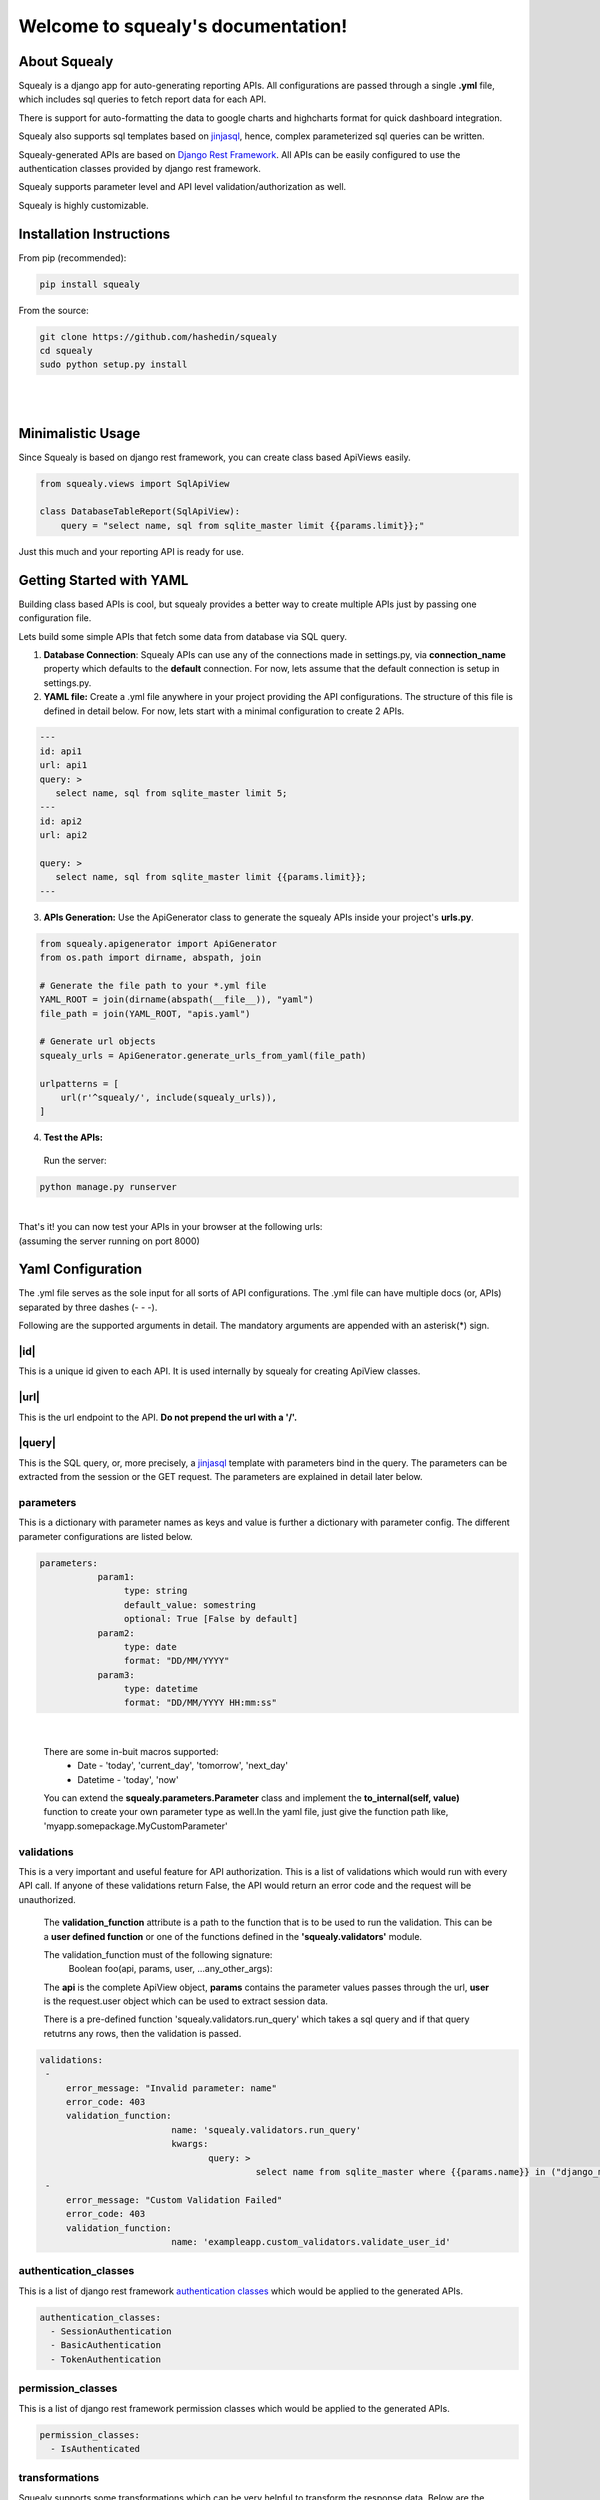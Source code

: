 ************************************
Welcome to squealy's documentation!
************************************

About Squealy
##############
Squealy is a django app for auto-generating reporting APIs. All configurations are passed through a single **.yml** file, which includes sql queries to fetch report data for each API.

There is support for auto-formatting the data to google charts and highcharts format for quick dashboard integration.

Squealy also supports sql templates based on `jinjasql <https://github.com/hashedin/jinjasql>`_, hence, complex parameterized sql queries can be written.

Squealy-generated APIs are based on `Django Rest Framework <http://www.django-rest-framework.org/>`_. All APIs can be easily configured to use the authentication classes provided by django rest framework.

Squealy supports parameter level and API level validation/authorization as well.

Squealy is highly customizable.


Installation Instructions
##########################

From pip (recommended):

.. code-block:: console
		
     pip install squealy

From the source:

.. code-block:: console
     
     git clone https://github.com/hashedin/squealy
     cd squealy
     sudo python setup.py install
|
|
Minimalistic Usage
###################
Since Squealy is based on django rest framework, you can create class based ApiViews easily.

.. code-block:: python
    
    from squealy.views import SqlApiView
    
    class DatabaseTableReport(SqlApiView):
        query = "select name, sql from sqlite_master limit {{params.limit}};"


Just this much and your reporting API is ready for use.

Getting Started with YAML
##########################
Building class based APIs is cool, but squealy provides a better way to create multiple APIs just by passing one configuration file.

Lets build some simple APIs that fetch some data from database via SQL query.

1. **Database Connection**: Squealy APIs can use any of the connections made in settings.py, via **connection_name** property which defaults to the **default** connection. For now, lets assume that the default connection is setup in settings.py.


2. **YAML file:** Create a .yml file anywhere in your project providing the API configurations. The structure of this file is defined in detail below. For now, lets start with a minimal configuration to create 2 APIs.

.. code-block:: yaml
 
 ---
 id: api1
 url: api1
 query: >
    select name, sql from sqlite_master limit 5;
 ---
 id: api2
 url: api2

 query: >
    select name, sql from sqlite_master limit {{params.limit}};
 ---


3. **APIs Generation:** Use the ApiGenerator class to generate the squealy APIs inside your project's **urls.py**.

.. code-block:: python

 from squealy.apigenerator import ApiGenerator
 from os.path import dirname, abspath, join

 # Generate the file path to your *.yml file
 YAML_ROOT = join(dirname(abspath(__file__)), "yaml")
 file_path = join(YAML_ROOT, "apis.yaml")

 # Generate url objects
 squealy_urls = ApiGenerator.generate_urls_from_yaml(file_path)

 urlpatterns = [
     url(r'^squealy/', include(squealy_urls)),
 ]


4. **Test the APIs:**
   
 Run the server:

.. code-block:: console
 
    python manage.py runserver

 

|

| That's it! you can now test your APIs in your browser at the following urls:
| (assuming the server running on port 8000)


.. code-block:

  http://localhost:8000/squealy/api1
  http://localhost:8000/squealy/api2/?limit=10

Yaml Configuration
##################
The .yml file serves as the sole input for all sorts of API configurations.
The .yml file can have multiple docs (or, APIs) separated by three dashes (- - -). 

Following are the supported arguments in detail.
The mandatory arguments are appended with an asterisk(*) sign.

|id|
****

.. |id| raw:: html

   id<sup>*</sup>

This is a unique id given to each API. It is used internally by squealy for creating ApiView classes.

|url|
*****

.. |url| raw:: html

   url<sup>*</sup>

This is the url endpoint to the API. **Do not prepend the url with a '/'.**

|query|
*******

.. |query| raw:: html

   query<sup>*</sup>

This is the SQL query, or, more precisely, a `jinjasql <https://github.com/hashedin/jinjasql>`_ template with parameters bind in the query. The parameters can be extracted from the session or the GET request. The parameters are explained in detail later below.

parameters
**********

This is a dictionary with parameter names as keys and value is further a dictionary with parameter config. The different parameter configurations are listed below.

.. code-block:: yaml

 parameters:
            param1:
                 type: string
                 default_value: somestring
                 optional: True [False by default]
            param2:
                 type: date
                 format: "DD/MM/YYYY"
            param3:
                 type: datetime
                 format: "DD/MM/YYYY HH:mm:ss"

|
 
 There are some in-buit macros supported:
  - Date - 'today', 'current_day', 'tomorrow', 'next_day'
  - Datetime - 'today', 'now' 

 You can extend the **squealy.parameters.Parameter** class and implement the    **to_internal(self, value)** function to create your own parameter type as well.In the yaml file, just give the function path like, 'myapp.somepackage.MyCustomParameter'

validations
***********

This is a very important and useful feature for API authorization. This is a list of validations which would run with every API call. If anyone of these validations return False, the API would return an error code and the request will be unauthorized.

 The **validation_function** attribute is a path to the function that is to be used     to run the validation. This can be a **user defined function** or one of the functions  defined in the **'squealy.validators'** module.

 The validation_function must of the following signature:
  Boolean foo(api, params, user, ...any_other_args):

 The **api** is the complete ApiView object, **params** contains the parameter values passes through the url, **user** is the request.user object which can be used to extract session data.

 There is a pre-defined function 'squealy.validators.run_query' which takes a sql query and if that query retutrns any rows, then the validation is passed.

.. code-block:: yaml

   validations:
    -
        error_message: "Invalid parameter: name"
        error_code: 403
        validation_function:
                            name: 'squealy.validators.run_query'
                            kwargs:
                                   query: >
                                            select name from sqlite_master where {{params.name}} in ("django_migrations");
    -
        error_message: "Custom Validation Failed"
        error_code: 403
        validation_function:
                            name: 'exampleapp.custom_validators.validate_user_id'

authentication_classes
**********************

This is a list of django rest framework `authentication classes <http://www.django-rest-framework.org/api-guide/authentication/>`_ which would be applied to the generated APIs.

.. code-block:: yaml

   authentication_classes:
     - SessionAuthentication
     - BasicAuthentication
     - TokenAuthentication

permission_classes
******************

This is a list of django rest framework permission classes which would be applied to the generated APIs.

.. code-block:: yaml

   permission_classes:
     - IsAuthenticated

transformations
***************

Squealy supports some transformations which can be very helpful to transform the response data. Below are the supported transformations:

 - **transpose**: This transposes the output table.
 - **merge**: merge two columns into a new column.
 - **split**: pivot the table at a column and re-arrange the metric column accordingly.

  For split transform, it is mandatory to define the columns as well.

.. code-block:: yaml

 columns:
        name:
            type: "dimension"
        sql:
            type: "dimension"
        num:
            type: "metric"

 transformations:
          -
            name: "transpose"
          -
            name: "split"
            kwargs:
                   pivot_column: "name"
          -
            name: "merge"
            kwargs: 
                   columns_to_merge:
                                    - "sql"
                                    - "num"
                   new_column_name: "merged_column"
|

 You can create your **custom transformations** as well. Just extend the 'squealy.tranformers.TableTransformer' class and implement the **transform(self, table)**. In the yaml file inside 'name' key, use the path to your custom transformer class, like 'myapp.somepackage.MyCustomTransformer'

format
******

The default format is 'SimpleFormatter', which returns the data in json as a 2-D array. Other supporter formats are:

  - 'GoogleChartsFormatter' : for google charts
  - 'HighchartsFormatter': for HighCharts

.. code-block:: yaml

 format: 'GoogleChartsFormatter'

|

 You can create your **custom formatters** as well. Just extend the 'squealy.formatters.Formatter' class and implement the **format(self, table)**. In the yaml file in 'format' key, use the path to your custom formatter class, like 'myapp.somepackage.MyCustomFormatter'


Squealy Authoring Interface
############################

Squealy comes with an authoring interface using which you can create, test and debug multiple APIs through a single page application. Here is a detailed description of all the features:

* Support to view the response in various formats like tabular/JSON/Google Charts/Highcharts.

* Query response visualization using Google Charts charting library.

* URL name generation and customization for an API.

.. image:: ./images/squealy.png

SQL Editor
**********

We provide an editor with syntax highlighting to write the sql query. Squealy uses the ACE editor for this feature which has support for syntax highlighting and hence makes it easier to write complex queries.

Query Response Section
***********************

Just below the sql editor, we provide a section where you can view the response of the query. This response could be the data retrieved from the database or it could be a descriptive error.

Response visualization in multiple formats
*******************************************

Using this feature the you can view the response in multiple formats. As of now, we provide the following four formats:

* **Table**- Selecting this format you can view the response in a paginated table. This format can be very handy when you want to apply transformations or want to view the effects of the applied transformations.

* **JSON**- Selecting this format you can view the response in JSON format. 

* **Google Chart**- This format displays the response in a structure desired by Google Chart charting library.

* **Highcharts**- This format displays the response in a structure desired by Highcharts charting library.

Customizing the query response
******************************

Squealy provides you the flexibility to customize the column names, type(metric/dimension) and data type(string/date/datetime/number). To use this feature, select table format from the format selection section and click on the edit icon on the column which you want to customize. This will launch a modal where you can customize the columns.

.. image:: ./images/cutomization.png

Transformations
****************

To apply transformation, we provide a multi-select input field from where you can select a transformation and the columns on which the transformations are to be applied.

.. image:: ./images/transformations.png

* In order to apply a transformation, **select table as the response format**. 
* The go to the transformations dropdown and select a transformation. In case of transpose, you will not have to select a column but in split or merge that has to be done.
* In case of split, select a column to split from the modal generated and a column which is the metric in current response.
* In case of merge, just select the columns to be merged from the generated modal.

Once you are done which selecting and customizing the transformation, hit the run query button just below the SQL editor.

Mocking the API parameters
***************************

Since the queries will be having parameters which will be retrieved from the URL/session in the real world scenario, we provide a tabular section where you can insert the values for these parameters for testing purposes.

You do not have to write the parameter names as Squealy is smart enough to identify the parameters. The parameters will keep on getting added to the parameters section as you write the query.

.. image:: ./images/test-params.png

Validating the format of API parameters
****************************************

There are two ways of validating the API parameter format. The first one is the pre defined way which Squealy already has. The other one is to define you custom parameter format and give the path of the function which validates the format.

.. image:: ./images/param.png

Using predefined formats
-------------------------

Just above the SQL editor, you can define the desired format for all the parameters.  The supported formats are **date, datetime, number and string**.

.. image:: ./images/param-format-validation.png

Using custom parameter formats
-------------------------------

In the Add parameter modal enter the name of the parameter and define the path of the function which validates the parameter.

.. image:: ./images/custom-param-format-validation.png


Validating the API parameters
******************************

Just next to the add parameter button above the sql editor, there is a button clicking on which launches a modal. In this modal you can define the way the API parameters are going to be validated. This feature also comes in two flavors. One way is to write another SQL query which will validate the parameters and the other way is to write a python function and provide its path. Let us discuss these in more detail.

Validation using SQL query
---------------------------

From the launched modal select the query radio button. 

In the error message field enter the error message that you want to show in case the validation fails.

In the error code field, enter the error code which you want in the response in case the validation fails.

In the query field, write the SQL query which will validate the parameters. You can even access and use the API parameters here.

.. image:: ./images/default-validation.png

Validation using Custom python functions
-----------------------------------------

From the launched modal, select the function radio button. The first two fields are same as the sql query validation. In the validation function field, enter the path considering your app as the root path.

.. image:: ./images/custom-validation.png

Getting Table descriptions
***************************

Every developer who has written SQL queries must have faced the problem of viewing the description of the tables to be used in the query again and again while designing the query. To solve this problem, Squealy provides a feature where you can select a database and tables from the selected database. On selecting the tables, you will get a full description of the table just next to the SQL editor.

**Note:** In order to use this feature, you need to define the db credentials in the DATABASES parameter in settings.py.

.. image:: ./images/DB-desc.png

